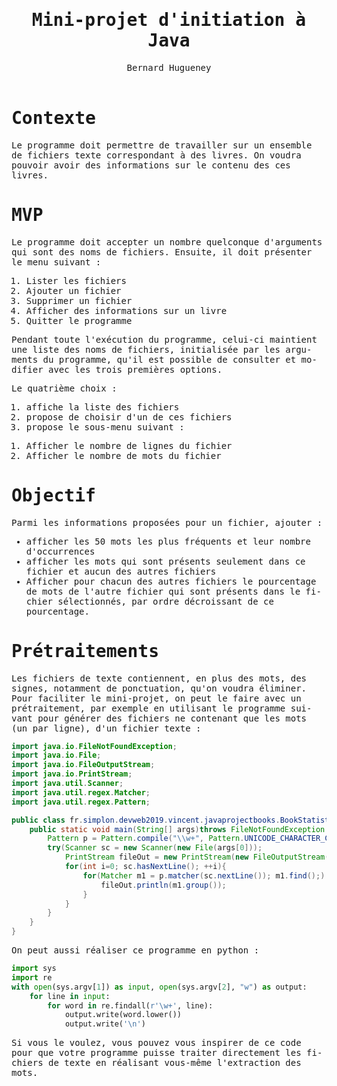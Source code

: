 # -*- mode: org; org-confirm-babel-evaluate: nil; org-babel-noweb-wrap-start: "«"; org-babel-noweb-wrap-end: "»"; ispell-local-dictionary: "fr_FR";-*-

#+TITLE: Mini-projet d'initiation à Java
#+AUTHOR: Bernard Hugueney

#+LANGUAGE: fr
#+LANG: fr
#+HTML_HEAD_EXTRA: <style>*{font-family: monospace !important}</style>

#+BEGIN_SRC elisp :exports none :results silent
 (setq org-ditaa-jar-path "/usr/share/ditaa/ditaa.jar")
(org-babel-do-load-languages
 'org-babel-load-languages
 '((ditaa . t)
   (java . t)
   (python . t)))
#+END_SRC

* Contexte

Le programme doit permettre de travailler sur un ensemble de fichiers
texte correspondant à des livres. On voudra pouvoir avoir des
informations sur le contenu des ces livres.

* MVP

Le programme doit accepter un nombre quelconque d'arguments qui sont
des noms de fichiers. Ensuite, il doit présenter le menu suivant :

#+BEGIN_VERBATIM
1. Lister les fichiers
2. Ajouter un fichier
3. Supprimer un fichier
4. Afficher des informations sur un livre
5. Quitter le programme
#+END_VERBATIM


Pendant toute l'exécution du programme, celui-ci maintient une liste
des noms de fichiers, initialisée par les arguments du programme,
qu'il est possible de consulter et modifier avec les trois premières
options.

Le quatrième choix :
1. affiche la liste des fichiers
2. propose de choisir d'un de ces fichiers
3. propose le sous-menu suivant :
#+BEGIN_VERBATIM
1. Afficher le nombre de lignes du fichier
2. Afficher le nombre de mots du fichier
#+END_VERBATIM

* Objectif

Parmi les informations proposées pour un fichier, ajouter :
- afficher les 50 mots les plus fréquents et leur nombre d'occurrences
- afficher les mots qui sont présents seulement dans ce fichier et
  aucun des autres fichiers
- Afficher pour chacun des autres fichiers le pourcentage de mots de
  l'autre fichier qui sont présents dans le fichier sélectionnés, par
  ordre décroissant de ce pourcentage.

* Prétraitements

Les fichiers de texte contiennent, en plus des mots, des signes,
notamment de ponctuation, qu'on voudra éliminer. Pour faciliter le
mini-projet, on peut le faire avec un prétraitement, par exemple en
utilisant le programme suivant pour générer des fichiers ne contenant
que les mots (un par ligne), d'un fichier texte :


#+BEGIN_SRC java :exports code :tangle fr.simplon.devweb2019.vincent.javaprojectbooks.BookStatistics.java
import java.io.FileNotFoundException;
import java.io.File;
import java.io.FileOutputStream;
import java.io.PrintStream;
import java.util.Scanner;
import java.util.regex.Matcher;
import java.util.regex.Pattern;

public class fr.simplon.devweb2019.vincent.javaprojectbooks.BookStatistics {
    public static void main(String[] args)throws FileNotFoundException {
        Pattern p = Pattern.compile("\\w+", Pattern.UNICODE_CHARACTER_CLASS);
        try(Scanner sc = new Scanner(new File(args[0]));
            PrintStream fileOut = new PrintStream(new FileOutputStream(args[1]))){
            for(int i=0; sc.hasNextLine(); ++i){
                for(Matcher m1 = p.matcher(sc.nextLine()); m1.find();) {
                    fileOut.println(m1.group());
                }
            }
        }
    }
}
#+END_SRC

On peut aussi réaliser ce programme en python :

#+BEGIN_SRC python :exports code :tangle book-to-words :shebang "#!/usr/bin/env python3"
import sys
import re
with open(sys.argv[1]) as input, open(sys.argv[2], "w") as output:
    for line in input:
        for word in re.findall(r'\w+', line):
            output.write(word.lower())
            output.write('\n')
#+END_SRC

Si vous le voulez, vous pouvez vous inspirer de ce code pour que votre
programme puisse traiter directement les fichiers de texte en
réalisant vous-même l'extraction des mots.

